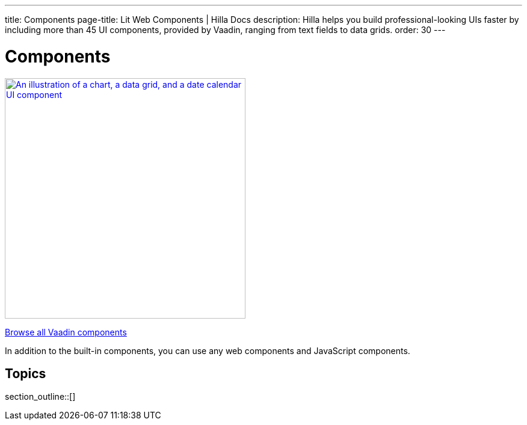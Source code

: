 ---
title: Components
page-title: Lit Web Components | Hilla Docs
description: Hilla helps you build professional-looking UIs faster by including more than 45 UI components, provided by Vaadin, ranging from text fields to data grids.
order: 30
---

= Components

[link=https://vaadin.com/docs/components]
[.subtle]
image::components.png["An illustration of a chart, a data grid, and a date calendar UI component",width=400]

xref:/components#[Browse all Vaadin components, role="button secondary water"]

In addition to the built-in components, you can use any web components and JavaScript components.

== Topics

section_outline::[]
